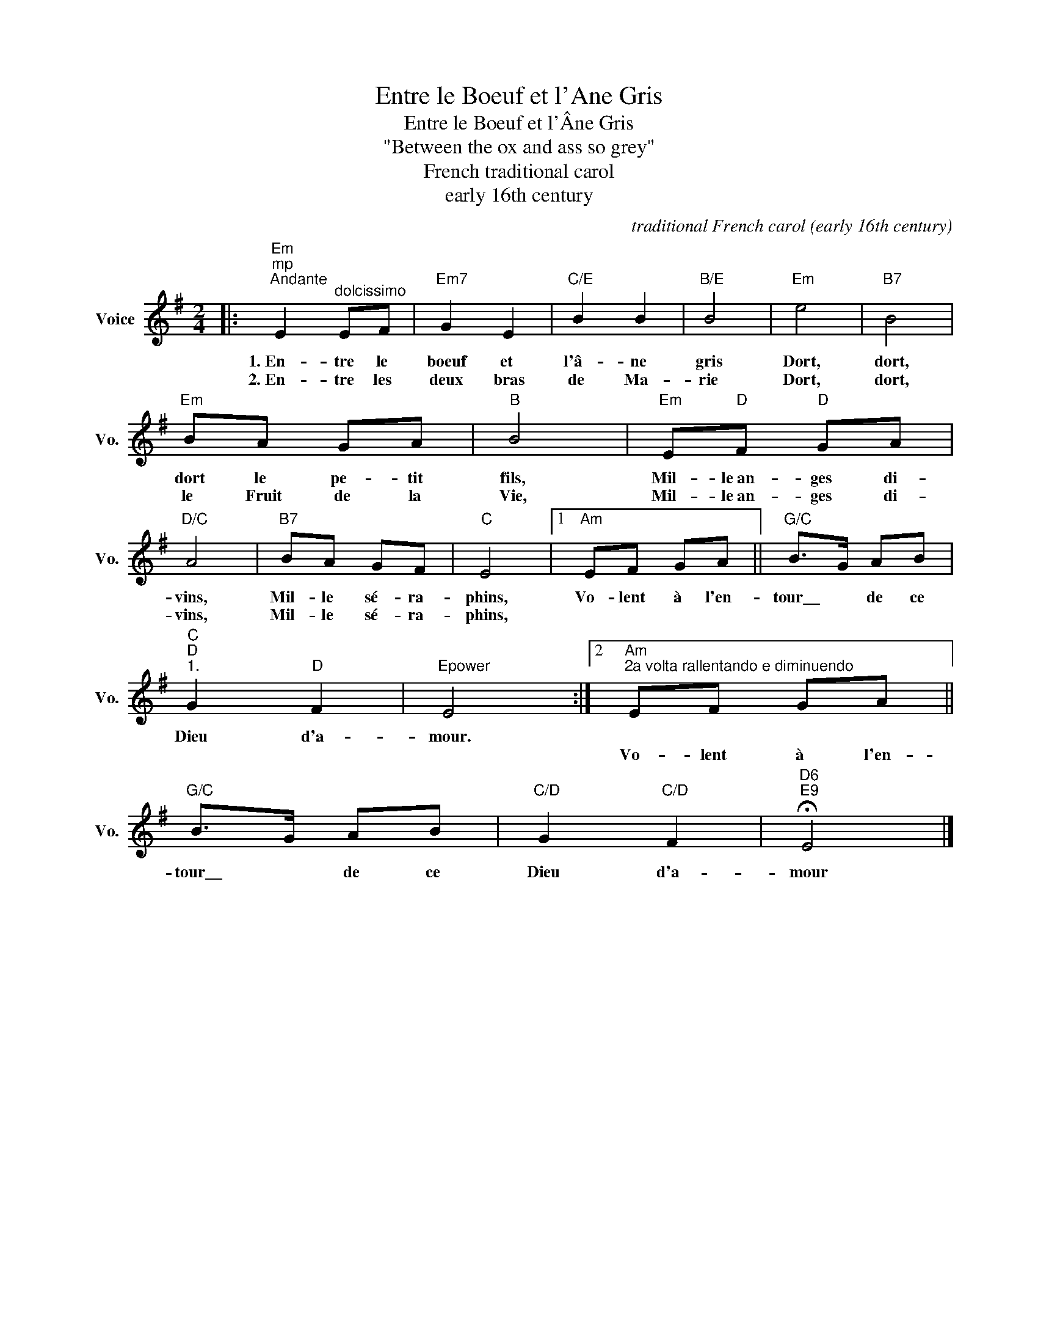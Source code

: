 X:1
T:Entre le Boeuf et l'Ane Gris
T:Entre le Boeuf et l'Âne Gris
T:"Between the ox and ass so grey"
T:French traditional carol
T:early 16th century
T:
T:
T:
T:
C:traditional French carol (early 16th century)
Z:All Rights Reserved
L:1/8
M:2/4
K:G
V:1 treble nm="Voice" snm="Vo."
%%MIDI program 52
V:1
|:"Em""^mp""^Andante" E2"^dolcissimo" EF |"Em7" G2 E2 |"C/E" B2 B2 |"B/E" B4 |"Em" e4 |"B7" B4 | %6
w: 1.~En- tre le|boeuf et|l'â- ne|gris|Dort,|dort,|
w: 2.~En- tre les|deux bras|de Ma-|rie|Dort,|dort,|
"Em" BA GA |"B" B4 |"Em" E"D"F"D" GA |"D/C" A4 |"B7" BA GF |"C" E4 |1"Am" EF GA ||"G/C" B>G AB | %14
w: dort le pe- tit|fils,|Mil- le~an- ges di-|vins,|Mil- le sé- ra-|phins,|Vo- lent à l'en-|tour\_\_ * de ce|
w: le Fruit de la|Vie,|Mil- le~an- ges di-|vins,|Mil- le sé- ra-|phins,|||
"C""D""^1." G2"D" F2 |"Epower" E4 :|2"Am""^2a volta rallentando e diminuendo" EF GA || %17
w: Dieu d'a-|mour.||
w: ||Vo- lent à l'en-|
"G/C" B>G AB |"C/D" G2"C/D" F2 |"D6""E9" !fermata!E4 |] %20
w: |||
w: tour\_\_ * de ce|Dieu d'a-|mour|

